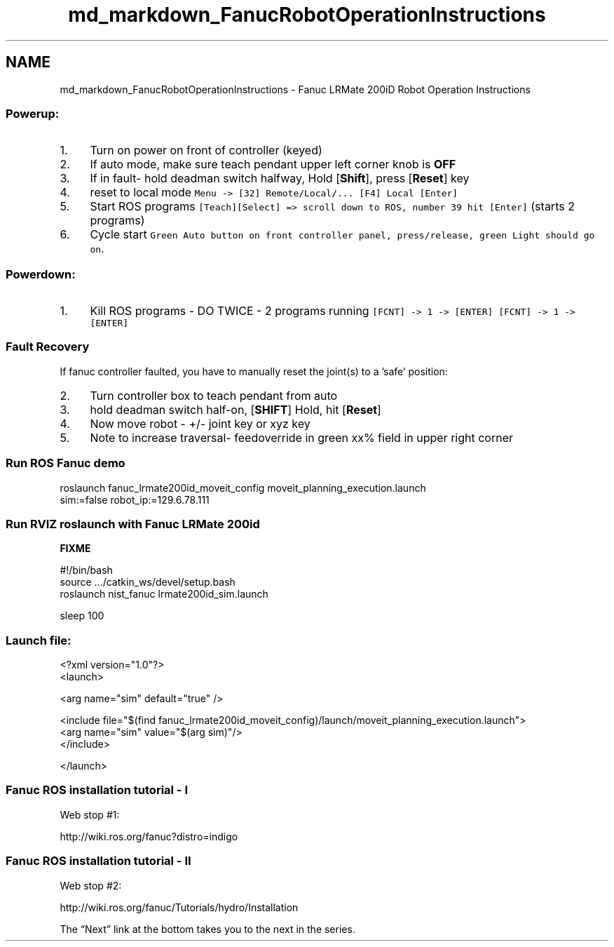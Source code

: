 .TH "md_markdown_FanucRobotOperationInstructions" 3 "Fri Apr 15 2016" "CRCL FANUC" \" -*- nroff -*-
.ad l
.nh
.SH NAME
md_markdown_FanucRobotOperationInstructions \- Fanuc LRMate 200iD Robot Operation Instructions 

.SS "Powerup: "
.PP
.IP "1." 4
Turn on power on front of controller (keyed)
.IP "2." 4
If auto mode, make sure teach pendant upper left corner knob is \fBOFF\fP
.IP "3." 4
If in fault- hold deadman switch halfway, Hold [\fBShift\fP], press [\fBReset\fP] key
.IP "4." 4
reset to local mode \fCMenu -> [32] Remote/Local/\&.\&.\&. [F4] Local [Enter]\fP
.IP "5." 4
Start ROS programs \fC[Teach][Select] => scroll down to ROS, number 39 hit [Enter]\fP (starts 2 programs)
.IP "6." 4
Cycle start \fCGreen Auto button on front controller panel, press/release, green Light should go on\fP\&.
.PP
.PP
.SS "Powerdown: "
.PP
.IP "1." 4
Kill ROS programs - DO TWICE - 2 programs running \fC[FCNT] -> 1 -> [ENTER]\fP \fC[FCNT] -> 1 -> [ENTER]\fP
.PP
.PP
.SS "Fault Recovery "
.PP
If fanuc controller faulted, you have to manually reset the joint(s) to a 'safe' position:
.PP
.IP "2." 4
Turn controller box to teach pendant from auto
.IP "3." 4
hold deadman switch half-on, [\fBSHIFT\fP] Hold, hit [\fBReset\fP]
.IP "4." 4
Now move robot - +/- joint key or xyz key
.IP "5." 4
Note to increase traversal- feedoverride in green xx% field in upper right corner
.PP
.PP
.SS "Run ROS Fanuc demo "
.PP
.PP
.nf
roslaunch fanuc_lrmate200id_moveit_config  moveit_planning_execution.launch 
    sim:=false   robot_ip:=129.6.78.111
.fi
.PP
.PP
.SS "Run RVIZ roslaunch with Fanuc LRMate 200id "
.PP
\fBFIXME\fP 
.PP
.nf
#!/bin/bash
source .../catkin_ws/devel/setup.bash
roslaunch nist_fanuc lrmate200id_sim.launch

sleep 100

.fi
.PP
.PP
.SS "Launch file: "
.PP
.PP
.nf
<?xml version="1.0"?>
<launch>

  <arg name="sim" default="true" />

  <include file="$(find fanuc_lrmate200id_moveit_config)/launch/moveit_planning_execution.launch">
    <arg name="sim" value="$(arg sim)"/>
  </include>

</launch>
.fi
.PP
.PP
.SS "Fanuc ROS installation tutorial - I "
.PP
Web stop #1: 
.PP
.nf
            http://wiki.ros.org/fanuc?distro=indigo

.fi
.PP
.PP
.SS "Fanuc ROS installation tutorial - II "
.PP
Web stop #2: 
.PP
.nf
            http://wiki.ros.org/fanuc/Tutorials/hydro/Installation

.fi
.PP
.PP
The “Next” link at the bottom takes you to the next in the series\&. 
